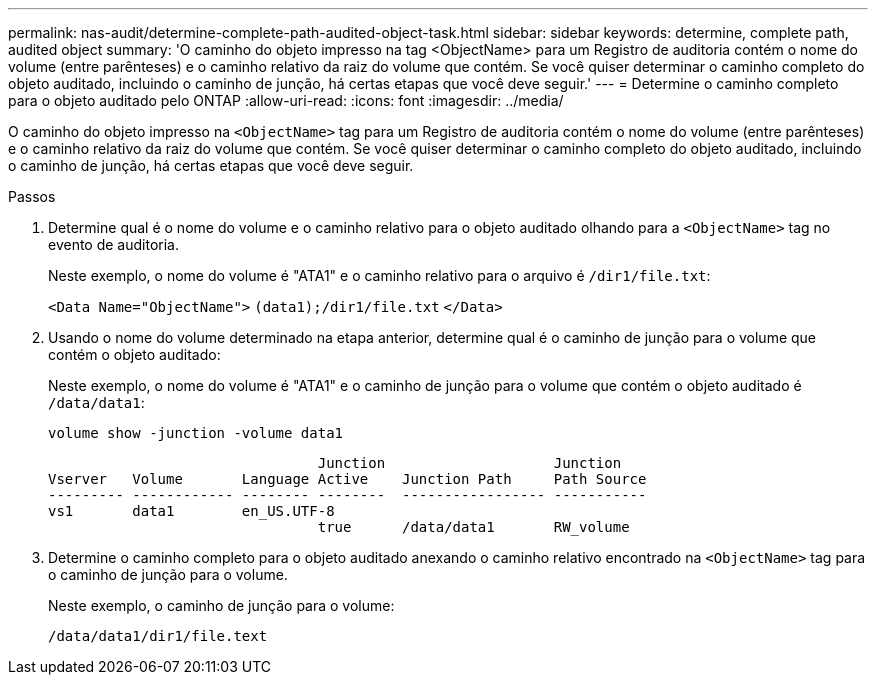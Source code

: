 ---
permalink: nas-audit/determine-complete-path-audited-object-task.html 
sidebar: sidebar 
keywords: determine, complete path, audited object 
summary: 'O caminho do objeto impresso na tag <ObjectName> para um Registro de auditoria contém o nome do volume (entre parênteses) e o caminho relativo da raiz do volume que contém. Se você quiser determinar o caminho completo do objeto auditado, incluindo o caminho de junção, há certas etapas que você deve seguir.' 
---
= Determine o caminho completo para o objeto auditado pelo ONTAP
:allow-uri-read: 
:icons: font
:imagesdir: ../media/


[role="lead"]
O caminho do objeto impresso na `<ObjectName>` tag para um Registro de auditoria contém o nome do volume (entre parênteses) e o caminho relativo da raiz do volume que contém. Se você quiser determinar o caminho completo do objeto auditado, incluindo o caminho de junção, há certas etapas que você deve seguir.

.Passos
. Determine qual é o nome do volume e o caminho relativo para o objeto auditado olhando para a `<ObjectName>` tag no evento de auditoria.
+
Neste exemplo, o nome do volume é "ATA1" e o caminho relativo para o arquivo é `/dir1/file.txt`:

+
`<Data Name="ObjectName">` `(data1);/dir1/file.txt` `</Data>`

. Usando o nome do volume determinado na etapa anterior, determine qual é o caminho de junção para o volume que contém o objeto auditado:
+
Neste exemplo, o nome do volume é "ATA1" e o caminho de junção para o volume que contém o objeto auditado é `/data/data1`:

+
`volume show -junction -volume data1`

+
[listing]
----

                                Junction                    Junction
Vserver   Volume       Language Active    Junction Path     Path Source
--------- ------------ -------- --------  ----------------- -----------
vs1       data1        en_US.UTF-8
                                true      /data/data1       RW_volume
----
. Determine o caminho completo para o objeto auditado anexando o caminho relativo encontrado na `<ObjectName>` tag para o caminho de junção para o volume.
+
Neste exemplo, o caminho de junção para o volume:

+
`/data/data1/dir1/file.text`


